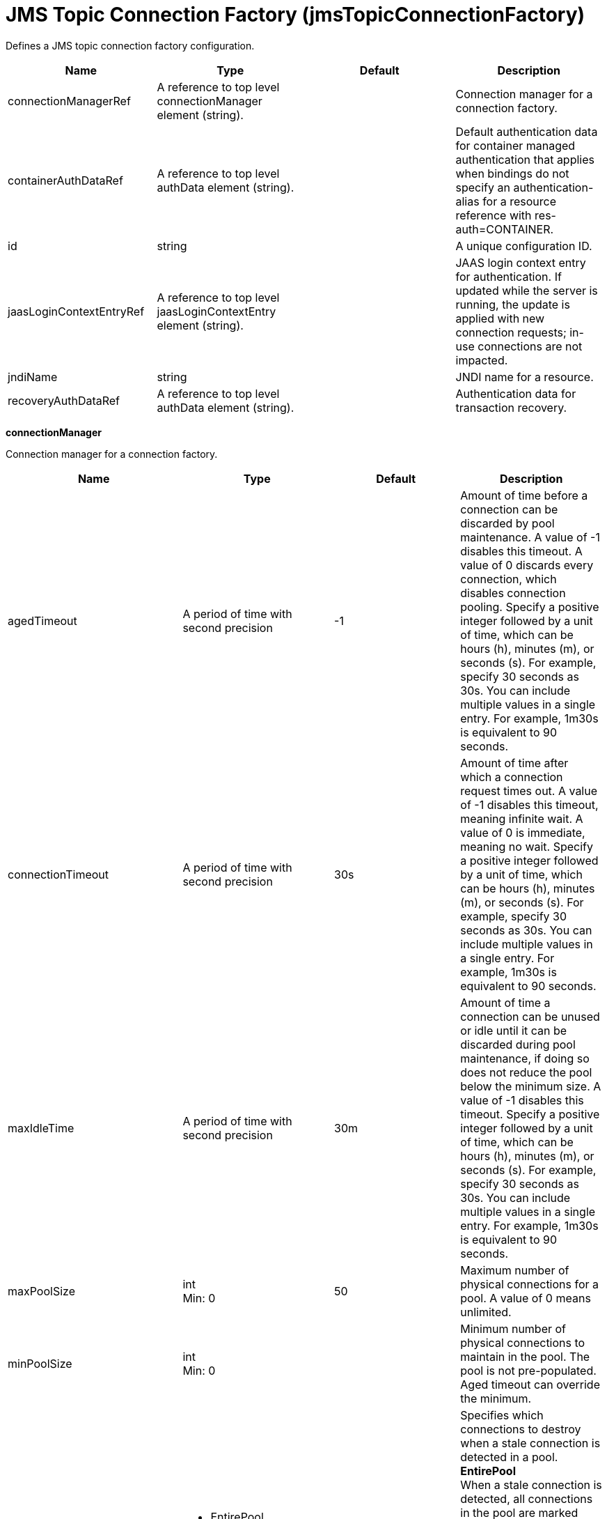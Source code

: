 = +JMS Topic Connection Factory+ (+jmsTopicConnectionFactory+)
:linkcss: 
:page-layout: config
:nofooter: 

+Defines a JMS topic connection factory configuration.+

[cols="a,a,a,a",width="100%"]
|===
|Name|Type|Default|Description

|+connectionManagerRef+

|A reference to top level connectionManager element (string). +


|

|+Connection manager for a connection factory.+

|+containerAuthDataRef+

|A reference to top level authData element (string). +


|

|+Default authentication data for container managed authentication that applies when bindings do not specify an authentication-alias for a resource reference with res-auth=CONTAINER.+

|+id+

|string +


|

|+A unique configuration ID.+

|+jaasLoginContextEntryRef+

|A reference to top level jaasLoginContextEntry element (string). +


|

|+JAAS login context entry for authentication. If updated while the server is running, the update is applied with new connection requests; in-use connections are not impacted.+

|+jndiName+

|string +


|

|+JNDI name for a resource.+

|+recoveryAuthDataRef+

|A reference to top level authData element (string). +


|

|+Authentication data for transaction recovery.+
|===
[#+connectionManager+]*connectionManager*

+Connection manager for a connection factory.+


[cols="a,a,a,a",width="100%"]
|===
|Name|Type|Default|Description

|+agedTimeout+

|A period of time with second precision +


|+-1+

|+Amount of time before a connection can be discarded by pool maintenance. A value of -1 disables this timeout. A value of 0 discards every connection, which disables connection pooling. Specify a positive integer followed by a unit of time, which can be hours (h), minutes (m), or seconds (s). For example, specify 30 seconds as 30s. You can include multiple values in a single entry. For example, 1m30s is equivalent to 90 seconds.+

|+connectionTimeout+

|A period of time with second precision +


|+30s+

|+Amount of time after which a connection request times out. A value of -1 disables this timeout, meaning infinite wait. A value of 0 is immediate, meaning no wait. Specify a positive integer followed by a unit of time, which can be hours (h), minutes (m), or seconds (s). For example, specify 30 seconds as 30s. You can include multiple values in a single entry. For example, 1m30s is equivalent to 90 seconds.+

|+maxIdleTime+

|A period of time with second precision +


|+30m+

|+Amount of time a connection can be unused or idle until it can be discarded during pool maintenance, if doing so does not reduce the pool below the minimum size. A value of -1 disables this timeout. Specify a positive integer followed by a unit of time, which can be hours (h), minutes (m), or seconds (s). For example, specify 30 seconds as 30s. You can include multiple values in a single entry. For example, 1m30s is equivalent to 90 seconds.+

|+maxPoolSize+

|int +
Min: +0+ +


|+50+

|+Maximum number of physical connections for a pool. A value of 0 means unlimited.+

|+minPoolSize+

|int +
Min: +0+ +


|

|+Minimum number of physical connections to maintain in the pool. The pool is not pre-populated. Aged timeout can override the minimum.+

|+purgePolicy+

|* +EntirePool+
* +FailingConnectionOnly+
* +ValidateAllConnections+


|+EntirePool+

|+Specifies which connections to destroy when a stale connection is detected in a pool.+ +
*+EntirePool+* +
+When a stale connection is detected, all connections in the pool are marked stale, and when no longer in use, are closed.+ +
*+FailingConnectionOnly+* +
+When a stale connection is detected, only the connection which was found to be bad is closed.+ +
*+ValidateAllConnections+* +
+When a stale connection is detected, connections are tested and those found to be bad are closed.+

|+reapTime+

|A period of time with second precision +


|+3m+

|+Amount of time between runs of the pool maintenance thread. A value of -1 disables pool maintenance. Specify a positive integer followed by a unit of time, which can be hours (h), minutes (m), or seconds (s). For example, specify 30 seconds as 30s. You can include multiple values in a single entry. For example, 1m30s is equivalent to 90 seconds.+

4+|*+Advanced Properties+*

|+enableSharingForDirectLookups+

|boolean +


|+true+

|+If set to true, connections are shared. If set to false, connections are unshared.+

|+maxConnectionsPerThread+

|int +
Min: +0+ +


|

|+Limits the number of open connections on each thread.+

|+numConnectionsPerThreadLocal+

|int +
Min: +0+ +


|

|+Caches the specified number of connections for each thread.+
|===
[#+containerAuthData+]*containerAuthData*

+Default authentication data for container managed authentication that applies when bindings do not specify an authentication-alias for a resource reference with res-auth=CONTAINER.+


[cols="a,a,a,a",width="100%"]
|===
|Name|Type|Default|Description

|+password+

|Reversably encoded password (string) +
Required +


|

|+Password of the user to use when connecting to the EIS. The value can be stored in clear text or encoded form. It is recommended that you encode the password. To do so, use the securityUtility tool with the encode option.+

|+user+

|string +
Required +


|

|+Name of the user to use when connecting to the EIS.+
|===
[#+jaasLoginContextEntry+]*jaasLoginContextEntry*

+JAAS login context entry for authentication. If updated while the server is running, the update is applied with new connection requests; in-use connections are not impacted.+


[cols="a,a,a,a",width="100%"]
|===
|Name|Type|Default|Description

|+loginModuleRef+

|List of references to top level jaasLoginModule elements (comma-separated string). +


|+hashtable,userNameAndPassword,certificate,token+

|+A reference to the ID of a JAAS login module.+

|+name+

|string +
Required +


|

|+Name of a JAAS configuration entry.+
|===
[#+properties.wasJms+]*properties.wasJms*

+A JMS topic connection factory is used to create connections to the associated JMS provider of JMS destinations, for publish/subscribe messaging.+


[cols="a,a,a,a",width="100%"]
|===
|Name|Type|Default|Description

|+busName+

|string +


|+defaultBus+

|+The name of a bus when connecting to the service integration bus in WebSphere Application Server traditional.+

|+clientID+

|string +


|+clientID+

|+The JMS client identifier needed for durable(and for shared non-durable) topic subscriptions on all connections. This identifier is required if the application is doing durable(and for shared non-durable) publish/subscribe messaging.+

|+durableSubscriptionHome+

|string +


|+defaultME+

|+Durable subscription home defines ME name to which connection needs to be established.+

|+nonPersistentMapping+

|* +BestEffortNonPersistent+
* +ExpressNonPersistent+
* +ReliableNonPersistent+


|+ExpressNonPersistent+

|+The reliability applied to Non-persistent JMS messages sent using this connection factory.+

|+password+

|Reversably encoded password (string) +


|

|+It is recommended to use a container managed authentication alias instead of configuring this property.+

|+persistentMapping+

|* +AssuredPersistent+
* +ReliablePersistent+


|+ReliablePersistent+

|+The reliability applied to persistent JMS messages sent using this connection factory.+

|+readAhead+

|* +AlwaysOff+
* +AlwaysOn+
* +Default+


|+Default+

|+Read ahead is an optimization that preemptively assigns messages to consumers. This processes the consumer requests faster.+

|+remoteServerAddress+

|string +


|

|+The remote server address that has triplets separated by a comma, with the syntax hostName:portNumber:chainName, used to connect to a bootstrap server. For example, Merlin:7276:BootstrapBasicMessaging. If hostName is not specified, the default is localhost. If portNumber is not specified, the default is 7276. If chainName is not specified, the default is BootstrapBasicMessaging. Refer to the information center for more information.+

|+shareDurableSubscription+

|string +


|

|+Controls whether or not durable subscription can be shared across connections.+

|+targetTransportChain+

|string +


|

|+Transport chains specify the communication protocols that can be used to communicate with the service integration bus in WebSphere Application Server traditional.+

|+temporaryTopicNamePrefix+

|string +


|+temp+

|+The prefix of up to twelve characters used for the temporary topics created by applications that use this topic connection factory.+

|+userName+

|string +


|

|+It is recommended to use a container managed authentication alias instead of configuring this property.+
|===
[#+recoveryAuthData+]*recoveryAuthData*

+Authentication data for transaction recovery.+


[cols="a,a,a,a",width="100%"]
|===
|Name|Type|Default|Description

|+password+

|Reversably encoded password (string) +
Required +


|

|+Password of the user to use when connecting to the EIS. The value can be stored in clear text or encoded form. It is recommended that you encode the password. To do so, use the securityUtility tool with the encode option.+

|+user+

|string +
Required +


|

|+Name of the user to use when connecting to the EIS.+
|===
